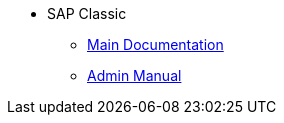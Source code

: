 * SAP Classic
** xref:firstspiritconnect-sap-documentation_EN.adoc[Main Documentation]
** xref:firstspiritconnect-sap-admindoc_EN.adoc[Admin Manual]

